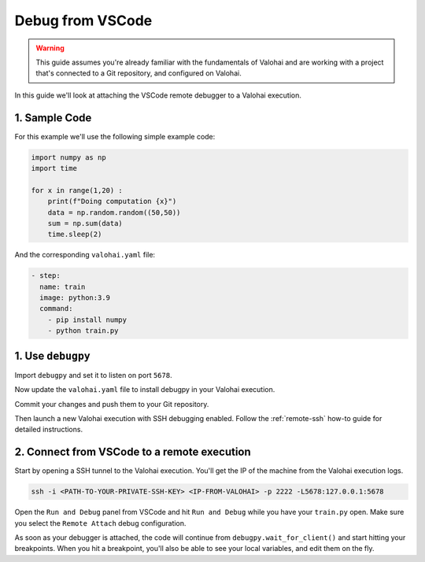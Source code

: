 
.. meta::
    :description: How to attach a remote debugger from VSCode to a Valohai execution

.. _remote-ssh-vscode:

Debug from VSCode
##################

.. warning::

    This guide assumes you're already familiar with the fundamentals of Valohai and are working with a project that's connected to a Git repository, and configured on Valohai.

In this guide we'll look at attaching the VSCode remote debugger to a Valohai execution.

.. raw:: html

    <div style="position: relative; padding-bottom: 50.42016806722689%; height: 0;"><iframe src="https://www.loom.com/embed/5112c1c0b4fc4842abfde80463c5ccc1" frameborder="0" webkitallowfullscreen mozallowfullscreen allowfullscreen style="position: absolute; top: 0; left: 0; width: 100%; height: 100%;"></iframe></div>

1. Sample Code
---------------

For this example we'll use the following simple example code:

.. code-block:: python

    import numpy as np
    import time

    for x in range(1,20) :
        print(f"Doing computation {x}")
        data = np.random.random((50,50))
        sum = np.sum(data)
        time.sleep(2)

And the corresponding ``valohai.yaml`` file:

.. code-block:: yaml

    - step:
      name: train
      image: python:3.9
      command: 
        - pip install numpy
        - python train.py

1. Use ``debugpy``
-------------------

Import ``debugpy`` and set it to listen on port ``5678``.

.. code-block:: python
    :emphasize-lines: 1,5,7

    import debugpy
    import numpy as np
    import time

    debugpy.listen(5678)

    # The script is halted here, until a debugger is attached
    debugpy.wait_for_client()

    for x in range(1,20) :
        print(f"Doing computation {x}")
        data = np.random.random((50,50))
        sum = np.sum(data)
        time.sleep(2)

Now update the ``valohai.yaml`` file to install debugpy in your Valohai execution.

.. code-block:: yaml
    :emphasize-lines: 5

    - step:
      name: train
      image: python:3.9
      command: 
        - pip install numpy debugpy
        - python train.py

Commit your changes and push them to your Git repository.

Then launch a new Valohai execution with SSH debugging enabled. Follow the :ref:`remote-ssh` how-to guide for detailed instructions.

2. Connect from VSCode to a remote execution
-----------------------------------------------

Start by opening a SSH tunnel to the Valohai execution. You'll get the IP of the machine from the Valohai execution logs.

.. code-block:: bash

    ssh -i <PATH-TO-YOUR-PRIVATE-SSH-KEY> <IP-FROM-VALOHAI> -p 2222 -L5678:127.0.0.1:5678

..

Open the ``Run and Debug`` panel from VSCode and hit ``Run and Debug`` while you have your ``train.py`` open. Make sure you select the ``Remote Attach`` debug configuration.

.. image:: /_images/ssh_remote_debug_vscode.png
    :alt: Choose Remote Attach as the debug configuration

As soon as your debugger is attached, the code will continue from ``debugpy.wait_for_client()`` and start hitting your breakpoints. When you hit a breakpoint, you'll also be able to see your local variables, and edit them on the fly.

.. video:: /_static/videos/ssh_vscode.mp4
    :autoplay:
    :width: 600

